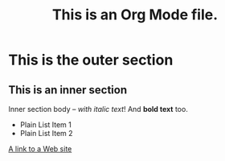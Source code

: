 #+TITLE: This is an Org Mode file.
* This is the outer section
** This is an inner section
   Inner section body -- /with italic text/!  And *bold text* too.
   - Plain List Item 1
   - Plain List Item 2
   [[http://eigenhombre.com][A link to a Web site]]
